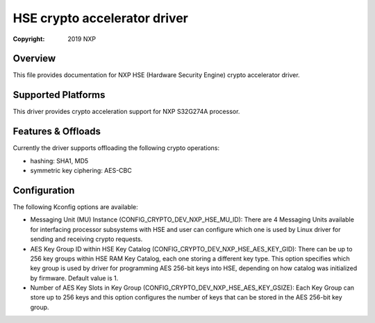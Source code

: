 .. SPDX-License-Identifier: BSD-3-Clause

=============================
HSE crypto accelerator driver
=============================

:Copyright: 2019 NXP

Overview
========
This file provides documentation for NXP HSE (Hardware Security Engine) crypto
accelerator driver.

Supported Platforms
===================
This driver provides crypto acceleration support for NXP S32G274A processor.

Features & Offloads
===================
Currently the driver supports offloading the following crypto operations:

- hashing: SHA1, MD5 
- symmetric key ciphering: AES-CBC

Configuration
=============
The following Kconfig options are available:

- Messaging Unit (MU) Instance (CONFIG_CRYPTO_DEV_NXP_HSE_MU_ID):
  There are 4 Messaging Units available for interfacing processor subsystems 
  with HSE and user can configure which one is used by Linux driver for sending
  and receiving crypto requests.
  
- AES Key Group ID within HSE Key Catalog (CONFIG_CRYPTO_DEV_NXP_HSE_AES_KEY_GID):
  There can be up to 256 key groups within HSE RAM Key Catalog, each one storing
  a different key type. This option specifies which key group is used by driver
  for programming AES 256-bit keys into HSE, depending on how catalog was
  initialized by firmware. Default value is 1.

- Number of AES Key Slots in Key Group (CONFIG_CRYPTO_DEV_NXP_HSE_AES_KEY_GSIZE):
  Each Key Group can store up to 256 keys and this option configures the number
  of keys that can be stored in the AES 256-bit key group.
